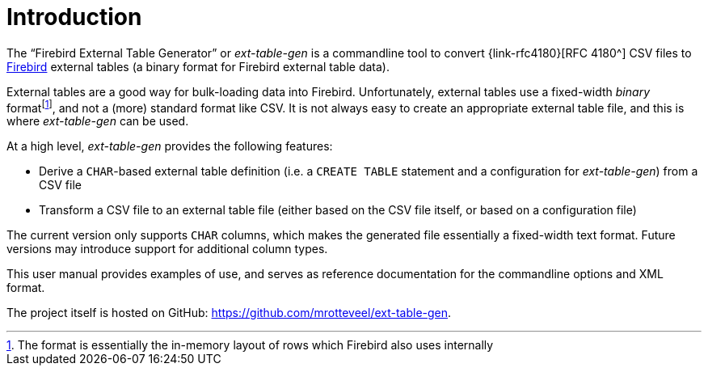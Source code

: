 [#intro]
= Introduction

// SPDX-FileCopyrightText: 2023 Mark Rotteveel
// SPDX-License-Identifier: Apache-2.0

The "`Firebird External Table Generator`" or _ext-table-gen_ is a commandline tool to convert {link-rfc4180}[RFC 4180^] CSV files to https://www.firebirdsql.org/[Firebird^] external tables (a binary format for Firebird external table data).

External tables are a good way for bulk-loading data into Firebird.
Unfortunately, external tables use a fixed-width _binary_ formatfootnote:[The format is essentially the in-memory layout of rows which Firebird also uses internally], and not a (more) standard format like CSV.
It is not always easy to create an appropriate external table file, and this is where _ext-table-gen_ can be used.

At a high level, _ext-table-gen_ provides the following features:

* Derive a `CHAR`-based external table definition (i.e. a `CREATE TABLE` statement and a configuration for _ext-table-gen_) from a CSV file
* Transform a CSV file to an external table file (either based on the CSV file itself, or based on a configuration file)

The current version only supports `CHAR` columns, which makes the generated file essentially a fixed-width text format.
Future versions may introduce support for additional column types.

This user manual provides examples of use, and serves as reference documentation for the commandline options and XML format.

The project itself is hosted on GitHub: https://github.com/mrotteveel/ext-table-gen[^].